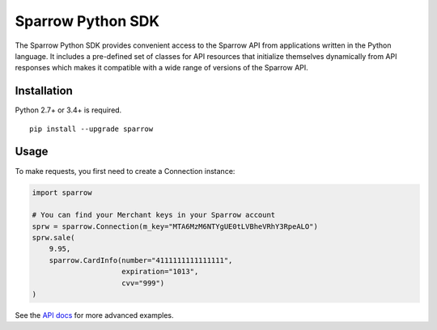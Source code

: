 Sparrow Python SDK
==================

The Sparrow Python SDK provides convenient access to the Sparrow API
from applications written in the Python language. It includes a
pre-defined set of classes for API resources that initialize themselves
dynamically from API responses which makes it compatible with a wide
range of versions of the Sparrow API.

Installation
------------

Python 2.7+ or 3.4+ is required.

::

    pip install --upgrade sparrow

Usage
-----

To make requests, you first need to create a Connection instance:

.. code:: py

    import sparrow

    # You can find your Merchant keys in your Sparrow account
    sprw = sparrow.Connection(m_key="MTA6MzM6NTYgUE0tLVBheVRhY3RpeALO")
    sprw.sale(
        9.95,
        sparrow.CardInfo(number="4111111111111111",
                         expiration="1013",
                         cvv="999")
    )

See the `API docs`_ for more advanced examples.

.. _API docs: http://foresight.sparrowone.com/
